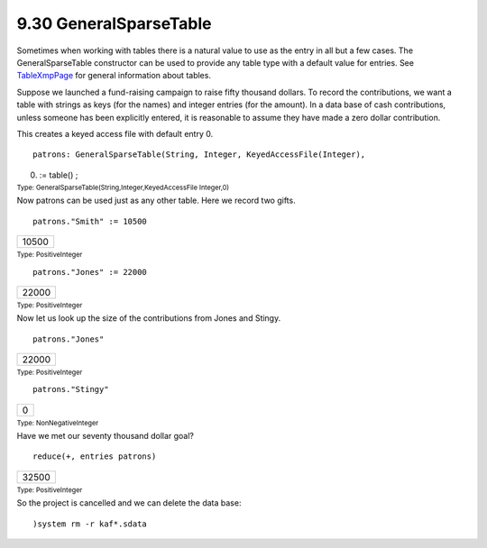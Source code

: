 .. status: ok



9.30 GeneralSparseTable
-----------------------

Sometimes when working with tables there is a natural value to use as
the entry in all but a few cases. The GeneralSparseTable constructor can
be used to provide any table type with a default value for entries. See
`TableXmpPage <section-9.18.html#EqTableXmpPage>`__ for general
information about tables.

Suppose we launched a fund-raising campaign to raise fifty thousand
dollars. To record the contributions, we want a table with strings as
keys (for the names) and integer entries (for the amount). In a data
base of cash contributions, unless someone has been explicitly entered,
it is reasonable to assume they have made a zero dollar contribution.

This creates a keyed access file with default entry 0.


.. spadInput
::

	patrons: GeneralSparseTable(String, Integer, KeyedAccessFile(Integer),
0) := table() ;


.. spadMathAnswer
.. spadType

:sub:`Type: GeneralSparseTable(String,Integer,KeyedAccessFile Integer,0)`



Now patrons can be used just as any other table. Here we record two
gifts.


.. spadInput
::

	patrons."Smith" := 10500


.. spadMathAnswer
.. spadMathOutput
.. math::

+---------+
| 10500   |
+---------+




.. spadType

:sub:`Type: PositiveInteger`




.. spadInput
::

	patrons."Jones" := 22000


.. spadMathAnswer
.. spadMathOutput
.. math::

+---------+
| 22000   |
+---------+




.. spadType

:sub:`Type: PositiveInteger`



Now let us look up the size of the contributions from Jones and Stingy.


.. spadInput
::

	patrons."Jones"


.. spadMathAnswer
.. spadMathOutput
.. math::

+---------+
| 22000   |
+---------+




.. spadType

:sub:`Type: PositiveInteger`




.. spadInput
::

	patrons."Stingy"


.. spadMathAnswer
.. spadMathOutput
.. math::

+-----+
| 0   |
+-----+




.. spadType

:sub:`Type: NonNegativeInteger`



Have we met our seventy thousand dollar goal?


.. spadInput
::

	reduce(+, entries patrons)


.. spadMathAnswer
.. spadMathOutput
.. math::

+---------+
| 32500   |
+---------+




.. spadType

:sub:`Type: PositiveInteger`



So the project is cancelled and we can delete the data base:


.. spadInput
::

	)system rm -r kaf*.sdata


.. spadMathAnswer
